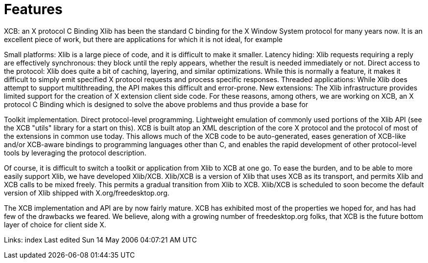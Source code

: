 = Features

XCB: an X protocol C Binding
Xlib has been the standard C binding for the X Window System protocol for many years now. It is an excellent piece of work, but there are applications for which it is not ideal, for example

Small platforms: Xlib is a large piece of code, and it is difficult to make it smaller.
Latency hiding: Xlib requests requiring a reply are effectively synchronous: they block until the reply appears, whether the result is needed immediately or not.
Direct access to the protocol: Xlib does quite a bit of caching, layering, and similar optimizations. While this is normally a feature, it makes it difficult to simply emit specified X protocol requests and process specific responses.
Threaded applications: While Xlib does attempt to support multithreading, the API makes this difficult and error-prone.
New extensions: The Xlib infrastructure provides limited support for the creation of X extension client side code.
For these reasons, among others, we are working on XCB, an X protocol C Binding which is designed to solve the above problems and thus provide a base for

Toolkit implementation.
Direct protocol-level programming.
Lightweight emulation of commonly used portions of the Xlib API (see the XCB "utils" library for a start on this).
XCB is built atop an XML description of the core X protocol and the protocol of most of the extensions in common use today. This allows much of the XCB code to be auto-generated, eases generation of XCB-like and/or XCB-aware bindings to programming languages other than C, and enables the rapid development of other protocol-level tools by leveraging the protocol description.

Of course, it is difficult to switch a toolkit or application from Xlib to XCB at one go. To ease the burden, and to be able to more easily support Xlib, we have developed Xlib/XCB. Xlib/XCB is a version of Xlib that uses XCB as its transport, and permits Xlib and XCB calls to be mixed freely. This permits a gradual transition from Xlib to XCB. Xlib/XCB is scheduled to soon become the default version of Xlib shipped with X.org/freedesktop.org.

The XCB implementation and API are by now fairly mature. XCB has exhibited most of the properties we hoped for, and has had few of the drawbacks we feared. We believe, along with a growing number of freedesktop.org folks, that XCB is the future bottom layer of choice for client side X.

Links: index
Last edited Sun 14 May 2006 04:07:21 AM UTC